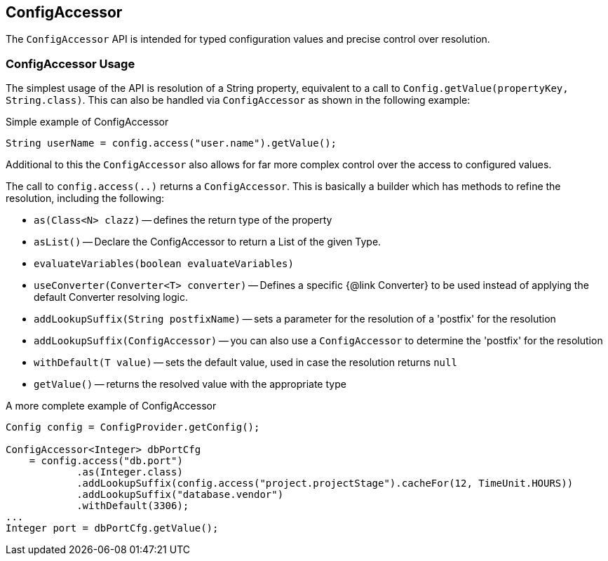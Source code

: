 //
// Copyright (c) 2016-2018 Contributors to the Eclipse Foundation
//
// See the NOTICE file(s) distributed with this work for additional
// information regarding copyright ownership.
//
// Licensed under the Apache License, Version 2.0 (the "License");
// You may not use this file except in compliance with the License.
// You may obtain a copy of the License at
//
//    http://www.apache.org/licenses/LICENSE-2.0
//
// Unless required by applicable law or agreed to in writing, software
// distributed under the License is distributed on an "AS IS" BASIS,
// WITHOUT WARRANTIES OR CONDITIONS OF ANY KIND, either express or implied.
// See the License for the specific language governing permissions and
// limitations under the License.
// Contributors:
// Mark Struberg

[[configaccessor]]
== ConfigAccessor


The `ConfigAccessor` API is intended for typed configuration values and precise control over resolution.

=== ConfigAccessor Usage

The simplest usage of the API is resolution of a String property, equivalent to a call to `Config.getValue(propertyKey, String.class)`.
This can also be handled via `ConfigAccessor` as shown in the following example:

.Simple example of ConfigAccessor
[source,java]
-----------------------------------------------------------------
String userName = config.access("user.name").getValue();
-----------------------------------------------------------------

Additional to this the `ConfigAccessor` also allows for far more complex control over the access to configured values.

The call to `config.access(..)` returns a `ConfigAccessor`.
This is basically a builder which has methods to refine the resolution, including the following:

* `as(Class<N> clazz)` -- defines the return type of the property
* `asList()` -- Declare the ConfigAccessor to return a List of the given Type.
* `evaluateVariables(boolean evaluateVariables)`
* `useConverter(Converter<T> converter)` -- Defines a specific {@link Converter} to be used instead of applying the default Converter resolving logic.
* `addLookupSuffix(String postfixName)` -- sets a parameter for the resolution of a 'postfix' for the resolution
* `addLookupSuffix(ConfigAccessor)` -- you can also use a `ConfigAccessor` to determine the 'postfix' for the resolution
* `withDefault(T value)` -- sets the default value, used in case the resolution returns `null`
* `getValue()` -- returns the resolved value with the appropriate type

.A more complete example of ConfigAccessor
[source,java]
-----------------------------------------------------------------
Config config = ConfigProvider.getConfig();

ConfigAccessor<Integer> dbPortCfg
    = config.access("db.port")
            .as(Integer.class)
            .addLookupSuffix(config.access("project.projectStage").cacheFor(12, TimeUnit.HOURS))
            .addLookupSuffix("database.vendor")
            .withDefault(3306);
...
Integer port = dbPortCfg.getValue();
-----------------------------------------------------------------
